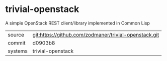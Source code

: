 * trivial-openstack

A simple OpenStack REST client/library implemented in Common Lisp

|---------+-------------------------------------------|
| source  | git:https://github.com/zodmaner/trivial-openstack.git   |
| commit  | d0903b8  |
| systems | trivial-openstack |
|---------+-------------------------------------------|

